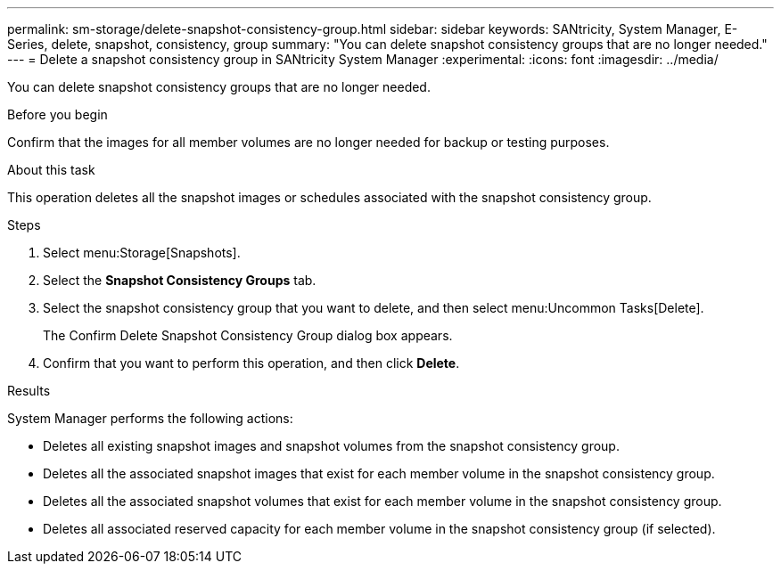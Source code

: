 ---
permalink: sm-storage/delete-snapshot-consistency-group.html
sidebar: sidebar
keywords: SANtricity, System Manager, E-Series, delete, snapshot, consistency, group
summary: "You can delete snapshot consistency groups that are no longer needed."
---
= Delete a snapshot consistency group in SANtricity System Manager
:experimental:
:icons: font
:imagesdir: ../media/

[.lead]
You can delete snapshot consistency groups that are no longer needed.

.Before you begin

Confirm that the images for all member volumes are no longer needed for backup or testing purposes.

.About this task

This operation deletes all the snapshot images or schedules associated with the snapshot consistency group.

.Steps

. Select menu:Storage[Snapshots].
. Select the *Snapshot Consistency Groups* tab.
. Select the snapshot consistency group that you want to delete, and then select menu:Uncommon Tasks[Delete].
+
The Confirm Delete Snapshot Consistency Group dialog box appears.

. Confirm that you want to perform this operation, and then click *Delete*.

.Results

System Manager performs the following actions:

* Deletes all existing snapshot images and snapshot volumes from the snapshot consistency group.
* Deletes all the associated snapshot images that exist for each member volume in the snapshot consistency group.
* Deletes all the associated snapshot volumes that exist for each member volume in the snapshot consistency group.
* Deletes all associated reserved capacity for each member volume in the snapshot consistency group (if selected).
